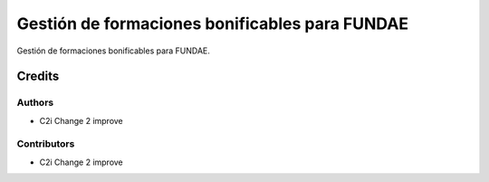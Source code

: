 ============================================================
Gestión de formaciones bonificables para FUNDAE
============================================================

Gestión de formaciones bonificables para FUNDAE.

Credits
=======

Authors
~~~~~~~

* C2i Change 2 improve

Contributors
~~~~~~~~~~~~

* C2i Change 2 improve
